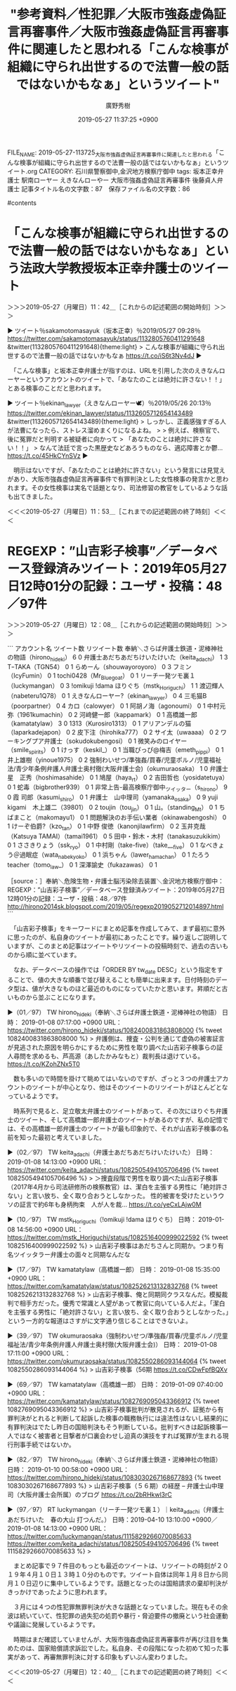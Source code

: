 #+TITLE: "参考資料／性犯罪／大阪市強姦虚偽証言再審事件／大阪市強姦虚偽証言再審事件に関連したと思われる「こんな検事が組織に守られ出世するので法曹一般の話ではないかもなぁ」というツイート"
#+AUTHOR: 廣野秀樹
#+EMAIL:  hirono2013k@gmail.com
#+DATE: 2019-05-27 11:37:25 +0900
FILE_NAME: 2019-05-27-113725_大阪市強姦虚偽証言再審事件に関連したと思われる「こんな検事が組織に守られ出世するので法曹一般の話ではないかもなぁ」というツイート.org
CATEGORY: 石川県警察御中,金沢地方検察庁御中
tags:  坂本正幸弁護士 駅南ローヤー えきなんローやー 大阪市強姦虚偽証言再審事件 後藤貞人弁護士
記事タイトル名の文字数：87　保存ファイル名の文字数：86

#contents

* 「こんな検事が組織に守られ出世するので法曹一般の話ではないかもなぁ」という法政大学教授坂本正幸弁護士のツイート
  :LOGBOOK:
  CLOCK: [2019-05-27 月 11:42]--[2019-05-27 月 11:53] =>  0:11
  :END:

＞＞＞2019-05-27（月曜日）11：42＿［これからの記述範囲の開始時刻］＞＞＞

▶ ツイート％sakamotomasayuk（坂本正幸）％2019/05/27 09:28％ https://twitter.com/sakamotomasayuk/status/1132805760411291648
&twitter(1132805760411291648){theme:light}
> こんな検事が組織に守られ出世するので法曹一般の話ではないかもなぁ https://t.co/iS6t3Nv4dJ  
▶

　「こんな検事」と坂本正幸弁護士が指すのは、URLを引用した次のえきなんローヤーというアカウントのツイートで、「あなたのことは絶対に許さない！！」とある検事のことだと思われます。

▶ ツイート％ekinan_lawyer（えきなんローヤー🕊）％2019/05/26 20:13％ https://twitter.com/ekinan_lawyer/status/1132605712654143489
&twitter(1132605712654143489){theme:light}
> しっかし、正義感強すぎる人が法曹になったら、ストレス溜めまくりになるよね。
> 
> 例えば、検察官で、後に冤罪だと判明する被疑者に向かって
> 「あなたのことは絶対に許さない！！」
> なんて法廷で言った黒歴史などあろうものなら、適応障害とか鬱… https://t.co/45HkCYnSVz  
▶

　明示はないですが、「あなたのことは絶対に許さない」という発言には見覚えがあり、大阪市強姦虚偽証言再審事件で有罪判決とした女性検事の発言かと思われます。その女性検事は実名で話題となり、司法修習の教官をしているような話も出てきました。

＜＜＜2019-05-27（月曜日）11：53＿［これまでの記述範囲の終了時刻］＜＜＜

* REGEXP：”山吉彩子検事”／データベース登録済みツイート：2019年05月27日12時01分の記録：ユーザ・投稿：48／97件
  :LOGBOOK:
  CLOCK: [2019-05-27 月 12:08]--[2019-05-27 月 12:40] =>  0:32
  :END:

＞＞＞2019-05-27（月曜日）12：08＿［これからの記述範囲の開始時刻］＞＞＞

```
アカウント名	ツイート数	リツイート数
奉納＼さらば弁護士鉄道・泥棒神社の物語（hirono_hideki）	6	0
弁護士あだちあだちけいたけいた（keita_adachi）	1	3
TｰTAKA（TGN54）	0	1
らめーん（shouwayoroyoro）	0	3
フミン（IcyFumin）	0	1
tochi0428（Mr_Bluegoat）	0	1
リーチ一発ツモ裏１（luckymangan）	0	3
!omikuji !dama ほりぐち（mstk_Horiguchi）	1	1
渡辺輝人（nabeteru1Q78）	0	1
えきなんローヤー?（ekinan_lawyer）	0	4
三毛猫B（poorpartner）	0	4
カロ（calowyer）	0	1
阿胡ノ海（agonoumi）	0	1
中村元弥（1961kumachin）	0	2
河﨑健一郎（kappamark）	0	1
高橋雄一郎（kamatatylaw）	3	0
1313（Kurosiro1313）	0	1
アリアンデルの猫（laparkadejapon）	0	2
皮下注（hirohika777）	0	2
サイ太（uwaaaa）	0	2
ワーキングプア弁護士（sokudokubengosi）	0	1
微笑みのロイヤー（smile_spirits）	0	1
けっす（keskil_）	0	1
当職ぴっぴ@梅吉（emeth_pippi）	0	1
井上雄樹（yinoue1975）	0	2
強制わいせつ/準強姦/買春/児童ポルノ/児童福祉法/青少年条例弁護人弁護士奥村徹(大阪弁護士会)（okumuraosaka）	1	0
弁護士 星　正秀（hoshimasahide）	0	1
鳩屋（haya_rt）	0	2
吉田哲也（yosidatetuya）	0	1
蛇毒（bigbrother939）	0	1
非常上告-最高検察庁御中_ツイッター（s_hirono）	9	0
霞 司郎（kasumi_shiro）	0	1
弁護士　山中理司（yamanaka_osaka）	0	9
yuji kigami　木上雄二（39801）	0	2
toujin（tou_jin）	0	1
山。（standing_Mt）	0	1
ちばまこと（makomayu1）	0	1
問題解決のお手伝い業者（okinawabengoshi）	0	1
けーぞ伯爵?（kzo_tan）	0	1
中野 俊徳（kanonjilawfirm）	0	2
玉井克哉（Katsuya TAMAI）（tamai1961）	0	5
田中・鈴木・木村（tanakasuzukikim）	0	1
ささきりょう（ssk_ryo）	0	1
中村剛（take-five）（take___five）	0	1
なべきょう＠過眠症（wata_nabekyo_ko）	0	1
浜ちゃん（lawer_hamachan）	0	1
たろう teacher（tomo_law_）	0	1
深澤諭史（fukazawas）	0	1


［source：］奉納＼危険生物・弁護士脳汚染除去装置＼金沢地方検察庁御中： REGEXP：”山吉彩子検事”／データベース登録済みツイート：2019年05月27日12時01分の記録：ユーザ・投稿：48／97件 http://hirono2014sk.blogspot.com/2019/05/regexp2019052712014897.html
```

　「山吉彩子検事」をキーワードにまとめ記事を作成してみて、まず最初に意外に思ったのが、私自身のツイートが最初にあったことです。繰り返しご説明していますが、このまとめ記事はツイートやリツイートの投稿時刻で、過去の古いものから順に並べています。

　なお、データベースの操作では「ORDER BY tw_date DESC」という指定をすることで、値の大きな順番で並び替えることも簡単に出来ます。日付時刻のデータ型は、値が大きなものほど最近のものになっていたかと思います。昇順だと古いものから並ぶことになります。

▶（01／97） TW hirono_hideki（奉納＼さらば弁護士鉄道・泥棒神社の物語） 日時： 2019-01-08 07:17:00 +0900 URL： https://twitter.com/hirono_hideki/status/1082400831863808000
{% tweet 1082400831863808000 %}
> 弁護側は、捜査・公判を通じて虚偽の被害証言が見逃された原因を明らかにするために男性を取り調べた山吉彩子検事らの証人尋問を求めるも、芦高源（あしたかみなもと）裁判長は退けている。 https://t.co/KZohZNx5T0

　数も多いので時間を掛けて眺めてはいないのですが、ざっと３つの弁護士アカウントのツイートが中心となり、他はそのツイートのリツイートがほとんどとなっているようです。

　時系列で見ると、足立敬太弁護士のツイートがあって、その次にほりぐち弁護士のツイート、そして高橋雄一郎弁護士のツイートがあるのですが、私の記憶では、その高橋雄一郎弁護士のツイートが最も印象的で、それが山吉彩子検事の名前を知った最初と考えていました。

▶（02／97） TW keita_adachi（弁護士あだちあだちけいたけいた） 日時： 2019-01-08 14:13:00 +0900 URL： https://twitter.com/keita_adachi/status/1082505494105706496
{% tweet 1082505494105706496 %}
> ＞捜査段階で男性を取り調べた山吉彩子検事（2017年4月から司法研修所の検察教官）は、潔白を主張する男性に「絶対許さない」と言い放ち、全く取り合おうとしなかった。 \n \n 性的被害を受けたというウソの証言で約6年も身柄拘束　人が人を裁… https://t.co/yeCxLAjw0M

▶（10／97） TW mstk_Horiguchi（!omikuji !dama ほりぐち） 日時： 2019-01-08 14:56:00 +0900 URL： https://twitter.com/mstk_Horiguchi/status/1082516400999022592
{% tweet 1082516400999022592 %}
> 山吉彩子検事はあだちさんと同期か。つまり有名ツイッタラー弁護士の面々と同期なんだな

▶（17／97） TW kamatatylaw（高橋雄一郎） 日時： 2019-01-08 15:35:00 +0900 URL： https://twitter.com/kamatatylaw/status/1082526213132832768
{% tweet 1082526213132832768 %}
> 山吉彩子検事、俺と同期同クラスなんだ。模擬裁判で相手方だった。優秀で常識と人望があって教官に向いている人だよ。「潔白を主張する男性に「絶対許さない」と言い放ち、全く取り合おうとしなかった。」という一方的な報道はさすがに文字通り信じることはできないよ。

▶（39／97） TW okumuraosaka（強制わいせつ/準強姦/買春/児童ポルノ/児童福祉法/青少年条例弁護人弁護士奥村徹(大阪弁護士会)） 日時： 2019-01-08 17:11:00 +0900 URL： https://twitter.com/okumuraosaka/status/1082550286093144064
{% tweet 1082550286093144064 %}
> 山吉彩子検事（56期 https://t.co/CDwFpfBQXv

▶（69／97） TW kamatatylaw（高橋雄一郎） 日時： 2019-01-09 07:40:00 +0900 URL： https://twitter.com/kamatatylaw/status/1082769095043366912
{% tweet 1082769095043366912 %}
> 山吉彩子検事批判が散見されるが、証拠から有罪判決がとれると判断して起訴した検事の職務執行には違法性はないし結果的に有罪判決はでたし昨日の国賠判決もそう判断している。批判すべきは起訴検事一人ではなく被害者と目撃者が口裏会わせし迫真の演技をすれば冤罪が生まれる現行刑事手続ではないか。

▶（82／97） TW hirono_hideki（奉納＼さらば弁護士鉄道・泥棒神社の物語） 日時： 2019-01-10 00:58:00 +0900 URL： https://twitter.com/hirono_hideki/status/1083030267168677893
{% tweet 1083030267168677893 %}
> 山吉彩子検事（５６期）の経歴 – 弁護士山中理司（大阪弁護士会所属）のブログ https://t.co/2bRHkwl3rC

▶（97／97） RT luckymangan（リーチ一発ツモ裏１）｜keita_adachi（弁護士あだちけいた　春の大山 打つんだ。） 日時：2019-04-10 13:10:00 +0900／2019-01-08 14:13:00 +0900 URL： https://twitter.com/luckymangan/status/1115829266070085633 https://twitter.com/keita_adachi/status/1082505494105706496
{% tweet 1115829266070085633 %}
> 

　まとめ記事で９７件目のもっとも最近のツイートは、リツイートの時刻が２０１９年４月１０日１３時１０分のものです。ツイート自体は同年１月８日から同月１０日辺りに集中しているようです。話題となったのは国賠請求の棄却判決がきっかけであったように思われます。

　３月には４つの性犯罪無罪判決が大きな話題となっていました。現在もその余波は続いていて、性犯罪の過失犯の処罰や暴行・脅迫要件の撤廃という社会運動や議論に発展しているようです。

　時期はまだ確認していませんが、大阪市強姦虚偽証言再審事件が再び注目を集めたのは、国家賠償請求訴訟でした。私自身、その段階になった初めて知った事実があって、再審無罪判決に対する印象もずいぶん変わりました。

＜＜＜2019-05-27（月曜日）12：40＿［これまでの記述範囲の終了時刻］＜＜＜


